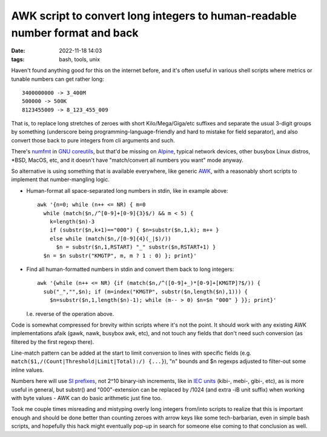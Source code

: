 AWK script to convert long integers to human-readable number format and back
############################################################################

:date: 2022-11-18 14:03
:tags: bash, tools, unix


Haven't found anything good for this on the internet before, and it's often useful
in various shell scripts where metrics or tunable numbers can get rather long::

  3400000000 -> 3_400M
  500000 -> 500K
  8123455009 -> 8_123_455_009

That is, to replace long stretches of zeroes with short Kilo/Mega/Giga/etc
suffixes and separate the usual 3-digit groups by something (underscore being
programming-language-friendly and hard to mistake for field separator),
and also convert those back to pure integers from cli arguments and such.

There's numfmt_ in `GNU coreutils`_, but that'd be missing on Alpine_, typical
network devices, other busybox Linux distros, \*BSD, MacOS, etc, and it doesn't
have "match/convert all numbers you want" mode anyway.

So alternative is using something that is available everywhere, like generic
AWK_, with a reasonably short scripts to implement that number-mangling logic.

- Human-format all space-separated long numbers in stdin, like in example above::

    awk '{n=0; while (n++ <= NR) { m=0
      while (match($n,/^[0-9]+[0-9]{3}$/) && m < 5) {
        k=length($n)-3
        if (substr($n,k+1)=="000") { $n=substr($n,1,k); m++ }
        else while (match($n,/[0-9]{4}(_|$)/))
          $n = substr($n,1,RSTART) "_" substr($n,RSTART+1) }
      $n = $n substr("KMGTP", m, m ? 1 : 0) }; print}'

- Find all human-formatted numbers in stdin and convert them back to long integers::

    awk '{while (n++ <= NR) {if (match($n,/^([0-9]+_)*[0-9]+[KMGTP]?$/)) {
      sub("_","",$n); if (m=index("KMGTP", substr($n,length($n),1))) {
        $n=substr($n,1,length($n)-1); while (m-- > 0) $n=$n "000" } }}; print}'

  I.e. reverse of the operation above.

Code is somewhat compressed for brevity within scripts where it's not the point.
It should work with any existing AWK implementations afaik (gawk, nawk, busybox
awk, etc), and not touch any fields that don't need such conversion (as filtered
by the first regexp there).

Line-match pattern can be added at the start to limit conversion to lines with
specific fields (e.g. ``match($1,/(Count|Threshold|Limit|Total):/) {...}``),
"n" bounds and $n regexps adjusted to filter-out some inline values.

Numbers here will use `SI prefixes`_, not 2^10 binary-ish increments,
like in `IEC units`_ (kibi-, mebi-, gibi-, etc), as is more useful in general,
but substr() and "000"-extension can be replaced by /1024 (and extra -iB unit
suffix) when working with byte values - AWK can do basic arithmetic just fine too.

Took me couple times misreading and mistyping overly long integers from/into
scripts to realize that this is important enough and should be done better than
counting zeroes with arrow keys like some tech-barbarian, even in simple bash
scripts, and hopefully this hack might eventually pop-up in search for someone
else coming to that conclusion as well.


.. _numfmt: https://www.gnu.org/software/coreutils/manual/html_node/numfmt-invocation.html
.. _GNU coreutils: https://www.gnu.org/software/coreutils/
.. _Alpine: https://www.alpinelinux.org/
.. _AWK: https://en.wikipedia.org/wiki/AWK
.. _SI prefixes: https://en.wikipedia.org/wiki/Metric_prefix#List_of_SI_prefixes
.. _IEC units: https://en.wikipedia.org/wiki/Byte#Multiple-byte_units

